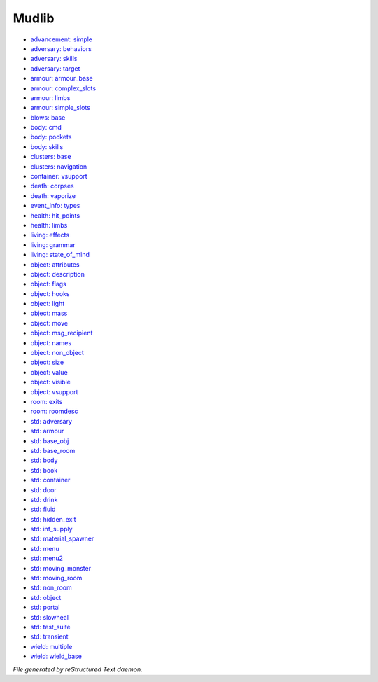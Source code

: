 ******
Mudlib
******

.. TAGS: RST
- `advancement: simple <mudlib/advancement-simple.html>`_
- `adversary: behaviors <mudlib/adversary-behaviors.html>`_
- `adversary: skills <mudlib/adversary-skills.html>`_
- `adversary: target <mudlib/adversary-target.html>`_
- `armour: armour_base <mudlib/armour-armour_base.html>`_
- `armour: complex_slots <mudlib/armour-complex_slots.html>`_
- `armour: limbs <mudlib/armour-limbs.html>`_
- `armour: simple_slots <mudlib/armour-simple_slots.html>`_
- `blows: base <mudlib/blows-base.html>`_
- `body: cmd <mudlib/body-cmd.html>`_
- `body: pockets <mudlib/body-pockets.html>`_
- `body: skills <mudlib/body-skills.html>`_
- `clusters: base <mudlib/clusters-base.html>`_
- `clusters: navigation <mudlib/clusters-navigation.html>`_
- `container: vsupport <mudlib/container-vsupport.html>`_
- `death: corpses <mudlib/death-corpses.html>`_
- `death: vaporize <mudlib/death-vaporize.html>`_
- `event_info: types <mudlib/event_info-types.html>`_
- `health: hit_points <mudlib/health-hit_points.html>`_
- `health: limbs <mudlib/health-limbs.html>`_
- `living: effects <mudlib/living-effects.html>`_
- `living: grammar <mudlib/living-grammar.html>`_
- `living: state_of_mind <mudlib/living-state_of_mind.html>`_
- `object: attributes <mudlib/object-attributes.html>`_
- `object: description <mudlib/object-description.html>`_
- `object: flags <mudlib/object-flags.html>`_
- `object: hooks <mudlib/object-hooks.html>`_
- `object: light <mudlib/object-light.html>`_
- `object: mass <mudlib/object-mass.html>`_
- `object: move <mudlib/object-move.html>`_
- `object: msg_recipient <mudlib/object-msg_recipient.html>`_
- `object: names <mudlib/object-names.html>`_
- `object: non_object <mudlib/object-non_object.html>`_
- `object: size <mudlib/object-size.html>`_
- `object: value <mudlib/object-value.html>`_
- `object: visible <mudlib/object-visible.html>`_
- `object: vsupport <mudlib/object-vsupport.html>`_
- `room: exits <mudlib/room-exits.html>`_
- `room: roomdesc <mudlib/room-roomdesc.html>`_
- `std: adversary <mudlib/std-adversary.html>`_
- `std: armour <mudlib/std-armour.html>`_
- `std: base_obj <mudlib/std-base_obj.html>`_
- `std: base_room <mudlib/std-base_room.html>`_
- `std: body <mudlib/std-body.html>`_
- `std: book <mudlib/std-book.html>`_
- `std: container <mudlib/std-container.html>`_
- `std: door <mudlib/std-door.html>`_
- `std: drink <mudlib/std-drink.html>`_
- `std: fluid <mudlib/std-fluid.html>`_
- `std: hidden_exit <mudlib/std-hidden_exit.html>`_
- `std: inf_supply <mudlib/std-inf_supply.html>`_
- `std: material_spawner <mudlib/std-material_spawner.html>`_
- `std: menu <mudlib/std-menu.html>`_
- `std: menu2 <mudlib/std-menu2.html>`_
- `std: moving_monster <mudlib/std-moving_monster.html>`_
- `std: moving_room <mudlib/std-moving_room.html>`_
- `std: non_room <mudlib/std-non_room.html>`_
- `std: object <mudlib/std-object.html>`_
- `std: portal <mudlib/std-portal.html>`_
- `std: slowheal <mudlib/std-slowheal.html>`_
- `std: test_suite <mudlib/std-test_suite.html>`_
- `std: transient <mudlib/std-transient.html>`_
- `wield: multiple <mudlib/wield-multiple.html>`_
- `wield: wield_base <mudlib/wield-wield_base.html>`_

*File generated by reStructured Text daemon.*
